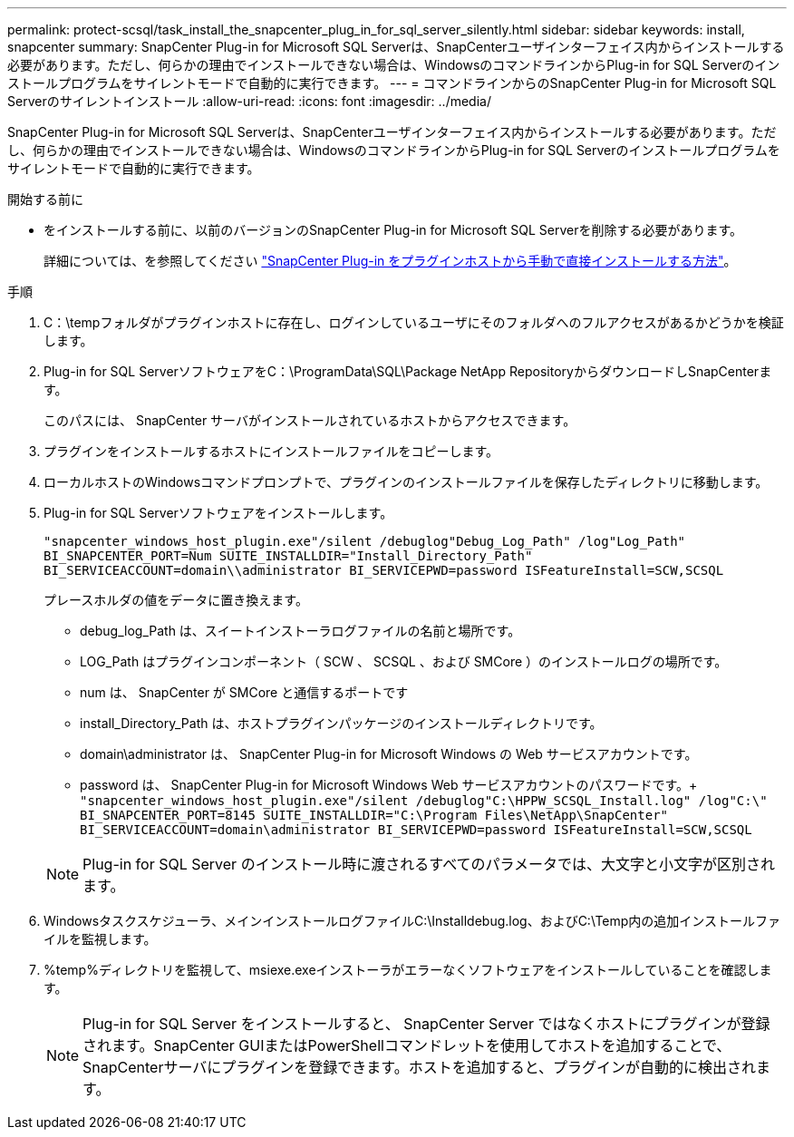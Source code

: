 ---
permalink: protect-scsql/task_install_the_snapcenter_plug_in_for_sql_server_silently.html 
sidebar: sidebar 
keywords: install, snapcenter 
summary: SnapCenter Plug-in for Microsoft SQL Serverは、SnapCenterユーザインターフェイス内からインストールする必要があります。ただし、何らかの理由でインストールできない場合は、WindowsのコマンドラインからPlug-in for SQL Serverのインストールプログラムをサイレントモードで自動的に実行できます。 
---
= コマンドラインからのSnapCenter Plug-in for Microsoft SQL Serverのサイレントインストール
:allow-uri-read: 
:icons: font
:imagesdir: ../media/


[role="lead"]
SnapCenter Plug-in for Microsoft SQL Serverは、SnapCenterユーザインターフェイス内からインストールする必要があります。ただし、何らかの理由でインストールできない場合は、WindowsのコマンドラインからPlug-in for SQL Serverのインストールプログラムをサイレントモードで自動的に実行できます。

.開始する前に
* をインストールする前に、以前のバージョンのSnapCenter Plug-in for Microsoft SQL Serverを削除する必要があります。
+
詳細については、を参照してください https://kb.netapp.com/Advice_and_Troubleshooting/Data_Protection_and_Security/SnapCenter/How_to_Install_a_SnapCenter_Plug-In_manually_and_directly_from_thePlug-In_Host["SnapCenter Plug-in をプラグインホストから手動で直接インストールする方法"^]。



.手順
. C：\tempフォルダがプラグインホストに存在し、ログインしているユーザにそのフォルダへのフルアクセスがあるかどうかを検証します。
. Plug-in for SQL ServerソフトウェアをC：\ProgramData\SQL\Package NetApp RepositoryからダウンロードしSnapCenterます。
+
このパスには、 SnapCenter サーバがインストールされているホストからアクセスできます。

. プラグインをインストールするホストにインストールファイルをコピーします。
. ローカルホストのWindowsコマンドプロンプトで、プラグインのインストールファイルを保存したディレクトリに移動します。
. Plug-in for SQL Serverソフトウェアをインストールします。
+
`"snapcenter_windows_host_plugin.exe"/silent /debuglog"Debug_Log_Path" /log"Log_Path" BI_SNAPCENTER_PORT=Num SUITE_INSTALLDIR="Install_Directory_Path" BI_SERVICEACCOUNT=domain\\administrator BI_SERVICEPWD=password ISFeatureInstall=SCW,SCSQL`

+
プレースホルダの値をデータに置き換えます。

+
** debug_log_Path は、スイートインストーラログファイルの名前と場所です。
** LOG_Path はプラグインコンポーネント（ SCW 、 SCSQL 、および SMCore ）のインストールログの場所です。
** num は、 SnapCenter が SMCore と通信するポートです
** install_Directory_Path は、ホストプラグインパッケージのインストールディレクトリです。
** domain\administrator は、 SnapCenter Plug-in for Microsoft Windows の Web サービスアカウントです。
** password は、 SnapCenter Plug-in for Microsoft Windows Web サービスアカウントのパスワードです。+
`"snapcenter_windows_host_plugin.exe"/silent /debuglog"C:\HPPW_SCSQL_Install.log" /log"C:\" BI_SNAPCENTER_PORT=8145 SUITE_INSTALLDIR="C:\Program Files\NetApp\SnapCenter" BI_SERVICEACCOUNT=domain\administrator BI_SERVICEPWD=password ISFeatureInstall=SCW,SCSQL`


+

NOTE: Plug-in for SQL Server のインストール時に渡されるすべてのパラメータでは、大文字と小文字が区別されます。

. Windowsタスクスケジューラ、メインインストールログファイルC:\Installdebug.log、およびC:\Temp内の追加インストールファイルを監視します。
. %temp%ディレクトリを監視して、msiexe.exeインストーラがエラーなくソフトウェアをインストールしていることを確認します。
+

NOTE: Plug-in for SQL Server をインストールすると、 SnapCenter Server ではなくホストにプラグインが登録されます。SnapCenter GUIまたはPowerShellコマンドレットを使用してホストを追加することで、SnapCenterサーバにプラグインを登録できます。ホストを追加すると、プラグインが自動的に検出されます。


